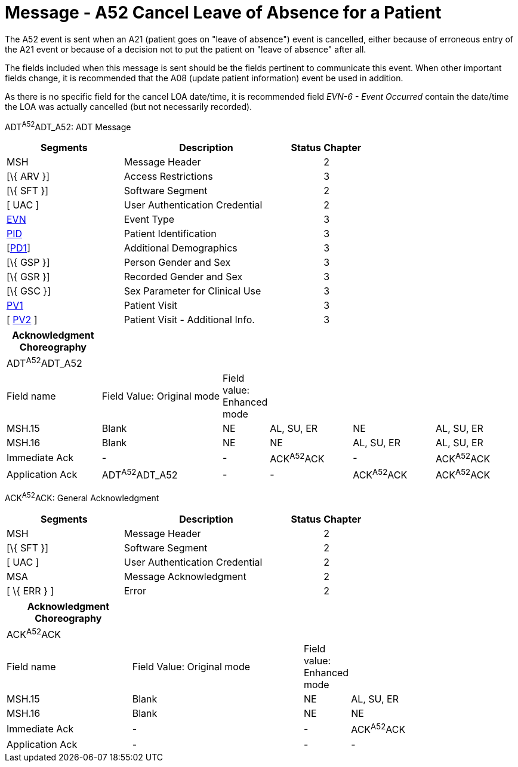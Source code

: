 = Message - A52 Cancel Leave of Absence for a Patient
:render_as: Message Page
:v291_section: 3.3.52

The A52 event is sent when an A21 (patient goes on "leave of absence") event is cancelled, either because of erroneous entry of the A21 event or because of a decision not to put the patient on "leave of absence" after all.

The fields included when this message is sent should be the fields pertinent to communicate this event. When other important fields change, it is recommended that the A08 (update patient information) event be used in addition.

As there is no specific field for the cancel LOA date/time, it is recommended field _EVN-6 - Event Occurred_ contain the date/time the LOA was actually cancelled (but not necessarily recorded).

ADT^A52^ADT_A52: ADT Message

[width="100%",cols="33%,47%,9%,11%",options="header",]

|===

|Segments |Description |Status |Chapter

|MSH |Message Header | |2

|[\{ ARV }] |Access Restrictions | |3

|[\{ SFT }] |Software Segment | |2

|[ UAC ] |User Authentication Credential | |2

|link:#EVN[EVN] |Event Type | |3

|link:#_Hlt479197644[PID] |Patient Identification | |3

|[link:#_Hlt479197572[PD1]] |Additional Demographics | |3

|[\{ GSP }] |Person Gender and Sex | |3

|[\{ GSR }] |Recorded Gender and Sex | |3

|[\{ GSC }] |Sex Parameter for Clinical Use | |3

|link:#_Hlt476040270[PV1] |Patient Visit | |3

|[ link:#PV2[PV2] ] |Patient Visit - Additional Info. | |3

|===

[width="100%",cols="19%,25%,5%,17%,17%,17%",options="header",]

|===

|Acknowledgment Choreography | | | | |

|ADT^A52^ADT_A52 | | | | |

|Field name |Field Value: Original mode |Field value: Enhanced mode | | |

|MSH.15 |Blank |NE |AL, SU, ER |NE |AL, SU, ER

|MSH.16 |Blank |NE |NE |AL, SU, ER |AL, SU, ER

|Immediate Ack |- |- |ACK^A52^ACK |- |ACK^A52^ACK

|Application Ack |ADT^A52^ADT_A52 |- |- |ACK^A52^ACK |ACK^A52^ACK

|===

ACK^A52^ACK: General Acknowledgment

[width="100%",cols="33%,47%,9%,11%",options="header",]

|===

|Segments |Description |Status |Chapter

|MSH |Message Header | |2

|[\{ SFT }] |Software Segment | |2

|[ UAC ] |User Authentication Credential | |2

|MSA |Message Acknowledgment | |2

|[ \{ ERR } ] |Error | |2

|===

[width="100%",cols="25%,35%,6%,34%",options="header",]

|===

|Acknowledgment Choreography | | |

|ACK^A52^ACK | | |

|Field name |Field Value: Original mode |Field value: Enhanced mode |

|MSH.15 |Blank |NE |AL, SU, ER

|MSH.16 |Blank |NE |NE

|Immediate Ack |- |- |ACK^A52^ACK

|Application Ack |- |- |-

|===

[message-tabs, ["ADT^A52^ADT_A52", "ADT Interaction", "ACK^A52^ACK", "ACK Interaction"]]

